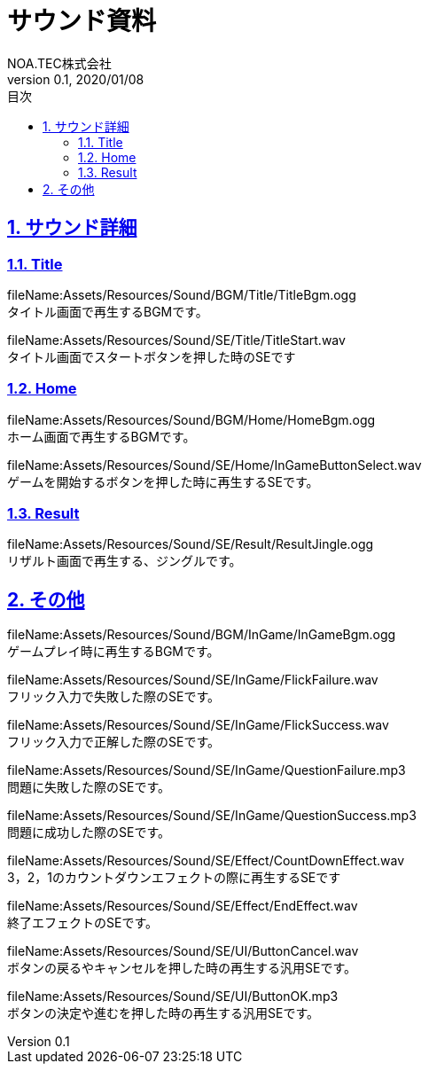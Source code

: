 :lang: ja
:doctype: book
:toc: left
:toclevels: 3
:toc-title: 目次
:sectnums:
:sectnumlevels: 4
:sectlinks:
//:imagesdir: ./_images
:imagesdir: ./img
:icons: font
:source-highlighter: coderay
:example-caption: 例
:table-caption: 表
:figure-caption: 図
:docname: = デザイン資料
:author: NOA.TEC株式会社
:revnumber: 0.1
:revdate: 2020/01/08
:pdf-fontsdir: ./fonts
:pdf-style: custom-theme.yml
= サウンド資料

== サウンド詳細

=== Title
fileName:Assets/Resources/Sound/BGM/Title/TitleBgm.ogg +
タイトル画面で再生するBGMです。 +


fileName:Assets/Resources/Sound/SE/Title/TitleStart.wav +
タイトル画面でスタートボタンを押した時のSEです +


=== Home
fileName:Assets/Resources/Sound/BGM/Home/HomeBgm.ogg +
ホーム画面で再生するBGMです。 +


fileName:Assets/Resources/Sound/SE/Home/InGameButtonSelect.wav +
ゲームを開始するボタンを押した時に再生するSEです。 +


=== Result
fileName:Assets/Resources/Sound/SE/Result/ResultJingle.ogg +
リザルト画面で再生する、ジングルです。 +


== その他
fileName:Assets/Resources/Sound/BGM/InGame/InGameBgm.ogg +
ゲームプレイ時に再生するBGMです。 +


fileName:Assets/Resources/Sound/SE/InGame/FlickFailure.wav +
フリック入力で失敗した際のSEです。 +


fileName:Assets/Resources/Sound/SE/InGame/FlickSuccess.wav +
フリック入力で正解した際のSEです。 +


fileName:Assets/Resources/Sound/SE/InGame/QuestionFailure.mp3 +
問題に失敗した際のSEです。 +


fileName:Assets/Resources/Sound/SE/InGame/QuestionSuccess.mp3 +
問題に成功した際のSEです。 +


fileName:Assets/Resources/Sound/SE/Effect/CountDownEffect.wav +
3，2，1のカウントダウンエフェクトの際に再生するSEです +


fileName:Assets/Resources/Sound/SE/Effect/EndEffect.wav +
終了エフェクトのSEです。 +


fileName:Assets/Resources/Sound/SE/UI/ButtonCancel.wav +
ボタンの戻るやキャンセルを押した時の再生する汎用SEです。 +


fileName:Assets/Resources/Sound/SE/UI/ButtonOK.mp3 +
ボタンの決定や進むを押した時の再生する汎用SEです。 +


